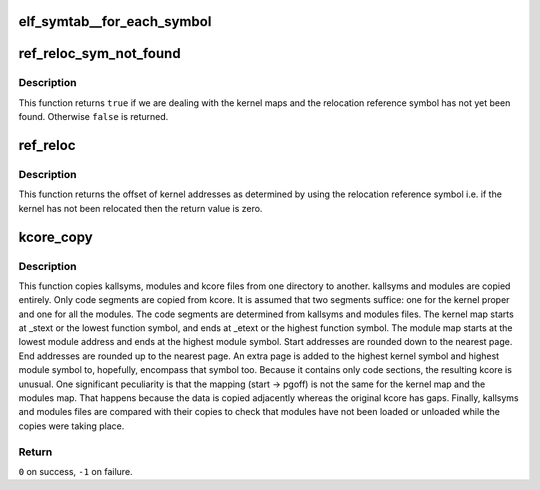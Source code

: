 .. -*- coding: utf-8; mode: rst -*-
.. src-file: tools/perf/util/symbol-elf.c

.. _`elf_symtab__for_each_symbol`:

elf_symtab__for_each_symbol
===========================

.. c:function::  elf_symtab__for_each_symbol( syms,  nr_syms,  idx,  sym)

    iterate thru all the symbols

    :param  syms:
        struct elf_symtab instance to iterate

    :param  nr_syms:
        *undescribed*

    :param  idx:
        uint32_t idx

    :param  sym:
        GElf_Sym iterator

.. _`ref_reloc_sym_not_found`:

ref_reloc_sym_not_found
=======================

.. c:function:: bool ref_reloc_sym_not_found(struct kmap *kmap)

    has kernel relocation symbol been found.

    :param struct kmap \*kmap:
        kernel maps and relocation reference symbol

.. _`ref_reloc_sym_not_found.description`:

Description
-----------

This function returns \ ``true``\  if we are dealing with the kernel maps and the
relocation reference symbol has not yet been found.  Otherwise \ ``false``\  is
returned.

.. _`ref_reloc`:

ref_reloc
=========

.. c:function:: u64 ref_reloc(struct kmap *kmap)

    kernel relocation offset.

    :param struct kmap \*kmap:
        kernel maps and relocation reference symbol

.. _`ref_reloc.description`:

Description
-----------

This function returns the offset of kernel addresses as determined by using
the relocation reference symbol i.e. if the kernel has not been relocated
then the return value is zero.

.. _`kcore_copy`:

kcore_copy
==========

.. c:function:: int kcore_copy(const char *from_dir, const char *to_dir)

    copy kallsyms, modules and kcore from one directory to another.

    :param const char \*from_dir:
        from directory

    :param const char \*to_dir:
        to directory

.. _`kcore_copy.description`:

Description
-----------

This function copies kallsyms, modules and kcore files from one directory to
another.  kallsyms and modules are copied entirely.  Only code segments are
copied from kcore.  It is assumed that two segments suffice: one for the
kernel proper and one for all the modules.  The code segments are determined
from kallsyms and modules files.  The kernel map starts at \_stext or the
lowest function symbol, and ends at \_etext or the highest function symbol.
The module map starts at the lowest module address and ends at the highest
module symbol.  Start addresses are rounded down to the nearest page.  End
addresses are rounded up to the nearest page.  An extra page is added to the
highest kernel symbol and highest module symbol to, hopefully, encompass that
symbol too.  Because it contains only code sections, the resulting kcore is
unusual.  One significant peculiarity is that the mapping (start -> pgoff)
is not the same for the kernel map and the modules map.  That happens because
the data is copied adjacently whereas the original kcore has gaps.  Finally,
kallsyms and modules files are compared with their copies to check that
modules have not been loaded or unloaded while the copies were taking place.

.. _`kcore_copy.return`:

Return
------

\ ``0``\  on success, \ ``-1``\  on failure.

.. This file was automatic generated / don't edit.

